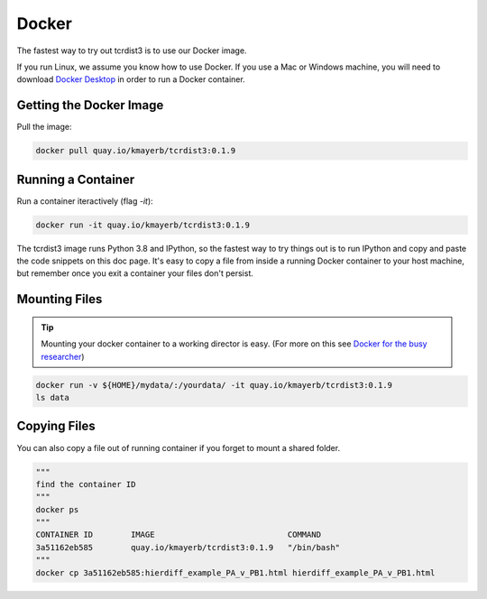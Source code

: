 .. _docker:

Docker
======


The fastest way to try out tcrdist3 is to use our Docker image. 

If you run Linux, we assume you know how to use Docker. If you 
use a Mac or Windows machine, you will need to download 
`Docker Desktop <https://www.docker.com/products/docker-desktop>`_ 
in order to run a Docker container. 

Getting the Docker Image
------------------------

Pull the image:

.. code-block:: none
    
    docker pull quay.io/kmayerb/tcrdist3:0.1.9


Running a Container
-------------------

Run a container iteractively (flag `-it`):


.. code-block:: none
    
    docker run -it quay.io/kmayerb/tcrdist3:0.1.9


The tcrdist3 image runs Python 3.8 and IPython, so the fastest way to try things out
is to run IPython and copy and paste the code snippets on this doc page. It's easy to copy 
a file from inside a running Docker container to your host machine, but remember once you 
exit a container your files don't persist. 

.. raw:: html

	<iframe width="672" height="378" src="https://www.youtube.com/embed/JBZtF5sc8QE" frameborder="0" allow="accelerometer; autoplay; clipboard-write; encrypted-media; gyroscope; picture-in-picture" allowfullscreen></iframe>
    


Mounting Files
--------------

.. tip::
    Mounting your docker container to a working director is easy. 
    (For more on this see `Docker for the busy researcher <http://erick.matsen.org/2018/04/19/docker.html>`_)
    
.. code-block:: none

    docker run -v ${HOME}/mydata/:/yourdata/ -it quay.io/kmayerb/tcrdist3:0.1.9
    ls data 
 
    
.. raw:: html

	<iframe width="672" height="378" src="https://www.youtube.com/embed/78m5WXr895w" frameborder="0" allow="accelerometer; autoplay; clipboard-write; encrypted-media; gyroscope; picture-in-picture" allowfullscreen></iframe>
    
    
Copying Files
-------------

You can also copy a file out of running container if you forget to mount a shared folder.

.. code-block:: none
    
    """
    find the container ID
    """
    docker ps 
    """
    CONTAINER ID        IMAGE                            COMMAND
    3a51162eb585        quay.io/kmayerb/tcrdist3:0.1.9   "/bin/bash"
    """
    docker cp 3a51162eb585:hierdiff_example_PA_v_PB1.html hierdiff_example_PA_v_PB1.html
